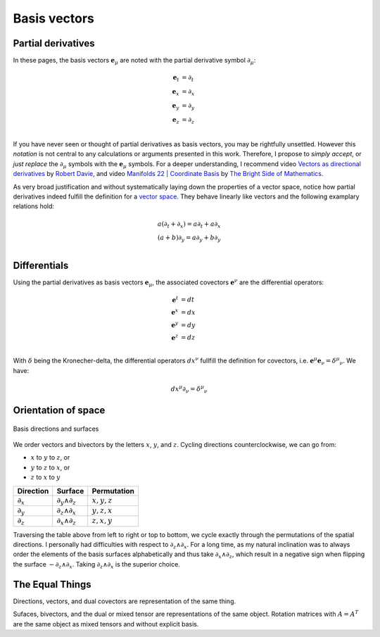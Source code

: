 .. Theoretical Universe (c) by Stéphane Haussler

.. Theoretical Universe is licensed under a Creative Commons Attribution 4.0
.. International License. You should have received a copy of the license along
.. with this work. If not, see <https://creativecommons.org/licenses/by/4.0/>.

Basis vectors
=============

.. rst-class:: custom-author

   by Stéphane Haussler

Partial derivatives
-------------------

.. {{{

In these pages, the basis vectors :math:`\mathbf{e}_μ` are noted with the
partial derivative symbol :math:`∂_μ`:

.. math::

   \mathbf{e}_t & = ∂_t \\
   \mathbf{e}_x & = ∂_x \\
   \mathbf{e}_y & = ∂_y \\
   \mathbf{e}_z & = ∂_z \\

If you have never seen or thought of partial derivatives as basis vectors, you
may be rightfully unsettled. However this *notation* is not central to any
calculations or arguments presented in this work. Therefore, I propose to
*simply accept*, or *just replace* the :math:`∂_μ` symbols with the
:math:`\mathbf{e}_μ` symbols. For a deeper understanding, I recommend video
`Vectors as directional derivatives
<https://youtu.be/vtPiROQUMhQ?si=_ZLQbP6nifSsGXYC>`_ by `Robert Davie
<https://www.youtube.com/@TensorCalculusRobertDavie>`_, and video `Manifolds 22
| Coordinate Basis
<https://www.youtube.com/watch?v=BjU8-n4ixqo&list=PLHlTqVYmqunWXBoO3xZhQOAoc8oqd-2Su&index=48>`_
by `The Bright Side of Mathematics
<https://www.youtube.com/@brightsideofmaths>`_.

As very broad justification and without systematically laying down the
properties of a vector space, notice how partial derivatives indeed fulfill the
definition for a `vector space
<https://en.m.wikipedia.org/wiki/Vector_space>`_. They behave linearly like
vectors and the following examplary relations hold:

.. math::

  a (∂_t + ∂_x) = a ∂_t + a ∂_x \\
  (a+b) ∂_y     = a ∂_y + b ∂_y \\

.. }}}

Differentials
-------------

.. {{{

Using the partial derivatives as basis vectors :math:`\mathbf{e}_μ`, the
associated covectors :math:`\mathbf{e}^ν` are the differential operators:

.. math::

   \mathbf{e}^t & = dt \\
   \mathbf{e}^x & = dx \\
   \mathbf{e}^y & = dy \\
   \mathbf{e}^z & = dz \\

With :math:`δ` being the Kronecher-delta, the differential operators
:math:`dx^ν` fullfill the definition for covectors, i.e. :math:`\mathbf{e}^μ
\mathbf{e}_ν = δ^μ_ν`. We have:

.. math::

   dx^μ ∂_ν = δ^μ_ν

.. _orientation_of_space:

.. }}}

Orientation of space
--------------------

.. {{{

.. figure:: _static/hodge_dual_coordinates.png
   :align: center
   :width: 60%

   Basis directions and surfaces

We order vectors and bivectors by the letters :math:`x`, :math:`y`, and
:math:`z`. Cycling directions counterclockwise, we can go from:

* :math:`x` to :math:`y` to :math:`z`, or
* :math:`y` to :math:`z` to :math:`x`, or
* :math:`z` to :math:`x` to :math:`y`

=========== ================= =============
Direction   Surface           Permutation
=========== ================= =============
:math:`∂_x` :math:`∂_y ∧ ∂_z` :math:`x,y,z`
:math:`∂_y` :math:`∂_z ∧ ∂_x` :math:`y,z,x`
:math:`∂_z` :math:`∂_x ∧ ∂_z` :math:`z,x,y`
=========== ================= =============

Traversing the table above from left to right or top to bottom, we cycle
exactly through the permutations of the spatial directions. I personally had
difficulties with respect to :math:`∂_z ∧ ∂_x`. For a long time, as my natural
inclination was to always order the elements of the basis surfaces
alphabetically and thus take :math:`∂_x ∧ ∂_z`, which result in a negative sign
when flipping the surface :math:`-∂_z ∧ ∂_x`. Taking :math:`∂_z ∧ ∂_x` is the
superior choice.

.. }}}

The Equal Things
----------------

.. {{{

Directions, vectors, and dual covectors are representation of the same thing.

Sufaces, bivectors, and the dual or mixed tensor are representations of the
same object. Rotation matrices with :math:`A=A^T` are the same object as mixed
tensors and without explicit basis.

.. }}}
